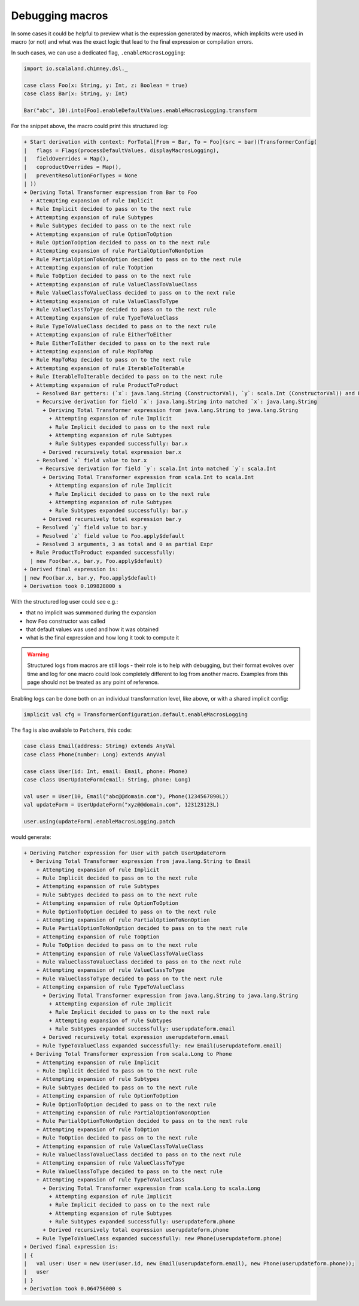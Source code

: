 Debugging macros
================

In some cases it could be helpful to preview what is the expression generated
by macros, which implicits were used in macro (or not) and what was the exact
logic that lead to the final expression or compilation errors.

In such cases, we can use a dedicated flag, ``.enableMacrosLogging``:

.. code-block:: scala

  import io.scalaland.chimney.dsl._

  case class Foo(x: String, y: Int, z: Boolean = true)
  case class Bar(x: String, y: Int)

  Bar("abc", 10).into[Foo].enableDefaultValues.enableMacrosLogging.transform

For the snippet above, the macro could print this structured log:

.. code-block::

  + Start derivation with context: ForTotal[From = Bar, To = Foo](src = bar)(TransformerConfig(
  |   flags = Flags(processDefaultValues, displayMacrosLogging),
  |   fieldOverrides = Map(),
  |   coproductOverrides = Map(),
  |   preventResolutionForTypes = None
  | ))
  + Deriving Total Transformer expression from Bar to Foo
    + Attempting expansion of rule Implicit
    + Rule Implicit decided to pass on to the next rule
    + Attempting expansion of rule Subtypes
    + Rule Subtypes decided to pass on to the next rule
    + Attempting expansion of rule OptionToOption
    + Rule OptionToOption decided to pass on to the next rule
    + Attempting expansion of rule PartialOptionToNonOption
    + Rule PartialOptionToNonOption decided to pass on to the next rule
    + Attempting expansion of rule ToOption
    + Rule ToOption decided to pass on to the next rule
    + Attempting expansion of rule ValueClassToValueClass
    + Rule ValueClassToValueClass decided to pass on to the next rule
    + Attempting expansion of rule ValueClassToType
    + Rule ValueClassToType decided to pass on to the next rule
    + Attempting expansion of rule TypeToValueClass
    + Rule TypeToValueClass decided to pass on to the next rule
    + Attempting expansion of rule EitherToEither
    + Rule EitherToEither decided to pass on to the next rule
    + Attempting expansion of rule MapToMap
    + Rule MapToMap decided to pass on to the next rule
    + Attempting expansion of rule IterableToIterable
    + Rule IterableToIterable decided to pass on to the next rule
    + Attempting expansion of rule ProductToProduct
      + Resolved Bar getters: (`x`: java.lang.String (ConstructorVal), `y`: scala.Int (ConstructorVal)) and Foo constructor (`x`: java.lang.String (ConstructorParameter, default = None), `y`: scala.Int (ConstructorParameter, default = None), `z`: scala.Boolean (ConstructorParameter, default = Some(Foo.apply$default)))
      + Recursive derivation for field `x`: java.lang.String into matched `x`: java.lang.String
        + Deriving Total Transformer expression from java.lang.String to java.lang.String
          + Attempting expansion of rule Implicit
          + Rule Implicit decided to pass on to the next rule
          + Attempting expansion of rule Subtypes
          + Rule Subtypes expanded successfully: bar.x
        + Derived recursively total expression bar.x
      + Resolved `x` field value to bar.x
       + Recursive derivation for field `y`: scala.Int into matched `y`: scala.Int
        + Deriving Total Transformer expression from scala.Int to scala.Int
          + Attempting expansion of rule Implicit
          + Rule Implicit decided to pass on to the next rule
          + Attempting expansion of rule Subtypes
          + Rule Subtypes expanded successfully: bar.y
        + Derived recursively total expression bar.y
      + Resolved `y` field value to bar.y
      + Resolved `z` field value to Foo.apply$default
      + Resolved 3 arguments, 3 as total and 0 as partial Expr
    + Rule ProductToProduct expanded successfully:
    | new Foo(bar.x, bar.y, Foo.apply$default)
  + Derived final expression is:
  | new Foo(bar.x, bar.y, Foo.apply$default)
  + Derivation took 0.109828000 s

With the structured log user could see e.g.:

- that no implicit was summoned during the expansion
- how ``Foo`` constructor was called
- that default values was used and how it was obtained
- what is the final expression and how long it took to compute it

.. warning::

  Structured logs from macros are still logs - their role is to help with
  debugging, but their format evolves over time and log for one macro could
  look completely different to log from another macro. Examples from this
  page should not be treated as any point of reference.

Enabling logs can be done both on an individual transformation level, like
above, or with a shared implicit config:

.. code-block:: scala

  implicit val cfg = TransformerConfiguration.default.enableMacrosLogging

The flag is also available to ``Patcher``\s, this code:

.. code-block:: scala

  case class Email(address: String) extends AnyVal
  case class Phone(number: Long) extends AnyVal

  case class User(id: Int, email: Email, phone: Phone)
  case class UserUpdateForm(email: String, phone: Long)

  val user = User(10, Email("abc@@domain.com"), Phone(1234567890L))
  val updateForm = UserUpdateForm("xyz@@domain.com", 123123123L)

  user.using(updateForm).enableMacrosLogging.patch

would generate:

.. code-block::

  + Deriving Patcher expression for User with patch UserUpdateForm
    + Deriving Total Transformer expression from java.lang.String to Email
      + Attempting expansion of rule Implicit
      + Rule Implicit decided to pass on to the next rule
      + Attempting expansion of rule Subtypes
      + Rule Subtypes decided to pass on to the next rule
      + Attempting expansion of rule OptionToOption
      + Rule OptionToOption decided to pass on to the next rule
      + Attempting expansion of rule PartialOptionToNonOption
      + Rule PartialOptionToNonOption decided to pass on to the next rule
      + Attempting expansion of rule ToOption
      + Rule ToOption decided to pass on to the next rule
      + Attempting expansion of rule ValueClassToValueClass
      + Rule ValueClassToValueClass decided to pass on to the next rule
      + Attempting expansion of rule ValueClassToType
      + Rule ValueClassToType decided to pass on to the next rule
      + Attempting expansion of rule TypeToValueClass
        + Deriving Total Transformer expression from java.lang.String to java.lang.String
          + Attempting expansion of rule Implicit
          + Rule Implicit decided to pass on to the next rule
          + Attempting expansion of rule Subtypes
          + Rule Subtypes expanded successfully: userupdateform.email
        + Derived recursively total expression userupdateform.email
      + Rule TypeToValueClass expanded successfully: new Email(userupdateform.email)
    + Deriving Total Transformer expression from scala.Long to Phone
      + Attempting expansion of rule Implicit
      + Rule Implicit decided to pass on to the next rule
      + Attempting expansion of rule Subtypes
      + Rule Subtypes decided to pass on to the next rule
      + Attempting expansion of rule OptionToOption
      + Rule OptionToOption decided to pass on to the next rule
      + Attempting expansion of rule PartialOptionToNonOption
      + Rule PartialOptionToNonOption decided to pass on to the next rule
      + Attempting expansion of rule ToOption
      + Rule ToOption decided to pass on to the next rule
      + Attempting expansion of rule ValueClassToValueClass
      + Rule ValueClassToValueClass decided to pass on to the next rule
      + Attempting expansion of rule ValueClassToType
      + Rule ValueClassToType decided to pass on to the next rule
      + Attempting expansion of rule TypeToValueClass
        + Deriving Total Transformer expression from scala.Long to scala.Long
          + Attempting expansion of rule Implicit
          + Rule Implicit decided to pass on to the next rule
          + Attempting expansion of rule Subtypes
          + Rule Subtypes expanded successfully: userupdateform.phone
        + Derived recursively total expression userupdateform.phone
      + Rule TypeToValueClass expanded successfully: new Phone(userupdateform.phone)
  + Derived final expression is:
  | {
  |   val user: User = new User(user.id, new Email(userupdateform.email), new Phone(userupdateform.phone));
  |   user
  | }
  + Derivation took 0.064756000 s
